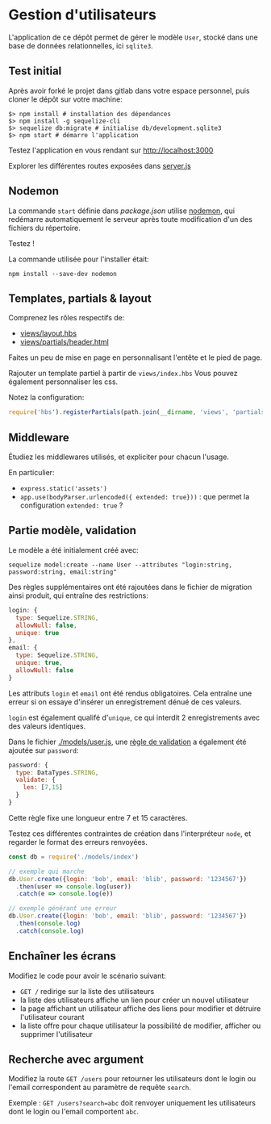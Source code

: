 * Gestion d'utilisateurs

L'application de ce dépôt permet de gérer le modèle ~User~,
stocké dans une base de données relationnelles, ici ~sqlite3~.

** Test initial

Après avoir forké le projet dans gitlab dans votre espace personnel, puis cloner
le dépôt sur votre machine:

#+BEGIN_SRC shell
$> npm install # installation des dépendances
$> npm install -g sequelize-cli 
$> sequelize db:migrate # initialise db/development.sqlite3
$> npm start # démarre l'application
#+END_SRC

Testez l'application en vous rendant sur [[http://localhost:3000]]

Explorer les différentes routes exposées dans [[./server.js][server.js]]


** Nodemon

La commande ~start~ définie dans [[package.json]] utilise [[https://github.com/remy/nodemon][nodemon]], qui redémarre
automatiquement le serveur après toute modification d'un des fichiers du
répertoire.

Testez !

La commande utilisée pour l'installer était:

#+BEGIN_SRC shell
npm install --save-dev nodemon
#+END_SRC

** Templates, partials & layout

Comprenez les rôles respectifs de:
- [[./views/layout.hbs][views/layout.hbs]]
- [[./views/partials/header.html][views/partials/header.html]]

Faites un peu de mise en page en personnalisant l'entête et le pied de page.

Rajouter un template partiel à partir de ~views/index.hbs~
Vous pouvez également personnaliser les css.

Notez la configuration:

#+BEGIN_SRC javascript
require('hbs').registerPartials(path.join(__dirname, 'views', 'partials'))
#+END_SRC


** Middleware

Étudiez les middlewares utilisés, et expliciter pour chacun l'usage.

En particulier:

- ~express.static('assets')~
- ~app.use(bodyParser.urlencoded({ extended: true}))~ : que permet la
  configuration ~extended: true~ ?

** Partie modèle, validation

Le modèle a été initialement créé avec:

#+BEGIN_SRC shell
sequelize model:create --name User --attributes "login:string, password:string, email:string"
#+END_SRC

Des règles supplémentaires ont été rajoutées dans le fichier de migration ainsi
produit, qui entraîne des restrictions:

#+BEGIN_SRC javascript
  login: {
    type: Sequelize.STRING,
    allowNull: false,
    unique: true
  },
  email: {
    type: Sequelize.STRING,
    unique: true,
    allowNull: false
  }
#+END_SRC

Les attributs ~login~ et ~email~ ont été rendus obligatoires.
Cela entraîne une erreur si on essaye d'insérer un enregistrement dénué de ces
valeurs.

~login~ est également qualifé d'~unique~, ce qui interdit 2 enregistrements avec
des valeurs identiques.

Dans le fichier [[./models/user.js]], une [[http://docs.sequelizejs.com/en/v3/docs/models-definition/#validations][règle de validation]] a également été
ajoutée sur ~password~:

#+BEGIN_SRC javascript
  password: {
    type: DataTypes.STRING,
    validate: {
      len: [7,15]
    }
  }
#+END_SRC

Cette règle fixe une longueur entre 7 et 15 caractères.

Testez ces différentes contraintes de création dans l'interpréteur ~node~, et regarder le
format des erreurs renvoyées.

#+BEGIN_SRC javascript
const db = require('./models/index')

// exemple qui marche
db.User.create({login: 'bob', email: 'blib', password: '1234567'})
  .then(user => console.log(user))
  .catch(e => console.log(e))

// exemple générant une erreur
db.User.create({login: 'bob', email: 'blib', password: '1234567'})
  .then(console.log)
  .catch(console.log)
#+END_SRC

** Enchaîner les écrans

Modifiez le code pour avoir le scénario suivant:

- ~GET /~ redirige sur la liste des utilisateurs
- la liste des utilisateurs affiche un lien pour créer un nouvel utilisateur
- la page affichant un utilisateur affiche des liens pour modifier et détruire
  l'utilisateur courant
- la liste offre pour chaque utilisateur la possibilité de modifier, afficher ou
  supprimer l'utilisateur

** Recherche avec argument

Modifiez la route ~GET /users~ pour retourner les utilisateurs dont le login ou
l'email correspondent au paramètre de requête ~search~.

Exemple : ~GET /users?search=abc~ doit renvoyer uniquement les utilisateurs dont
le login ou l'email comportent ~abc~.


* COMMENT plan

factorisation de db.User.findById et 404

routage REST
servir à la fois json et html
que du html pour la 1ère séance, rajouter le json en 2e partie

pratiquer les bases de données : fournir le module pour la gestion user

faire utiliser passport

bounty hunter:

proposer un sujet de bounty, requière auth
rajouter une somme
proposer solution à bounty
valider solution

relation bounty/auteur

devra être repris dans la partie SPA comme exemple



